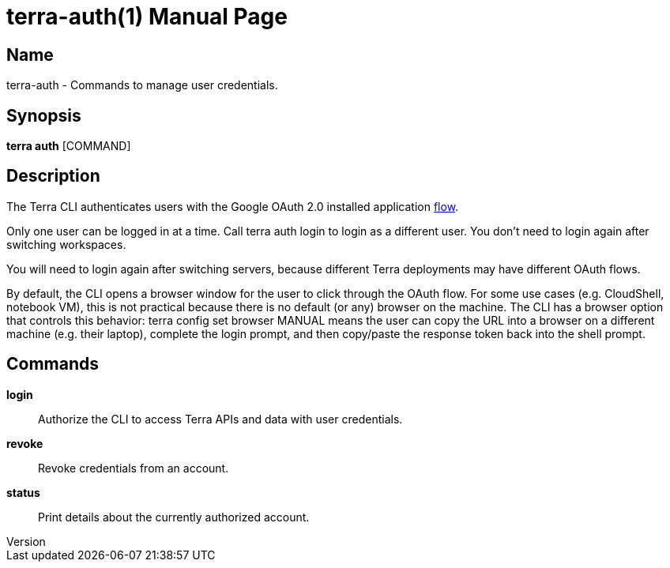 // tag::picocli-generated-full-manpage[]
// tag::picocli-generated-man-section-header[]
:doctype: manpage
:revnumber: 
:manmanual: Terra Manual
:mansource: 
:man-linkstyle: pass:[blue R < >]
= terra-auth(1)

// end::picocli-generated-man-section-header[]

// tag::picocli-generated-man-section-name[]
== Name

terra-auth - Commands to manage user credentials.

// end::picocli-generated-man-section-name[]

// tag::picocli-generated-man-section-synopsis[]
== Synopsis

*terra auth* [COMMAND]

// end::picocli-generated-man-section-synopsis[]

// tag::picocli-generated-man-section-description[]
== Description

The Terra CLI authenticates users with the Google OAuth 2.0 installed application https://developers.google.com/identity/protocols/oauth2/native-app[flow]. 

Only one user can be logged in at a time. Call +terra auth login+ to login as a different user. You don't need to login again after switching workspaces. 

You will need to login again after switching servers, because different Terra deployments may have different OAuth flows. 

By default, the CLI opens a browser window for the user to click through the OAuth flow. For some use cases (e.g. CloudShell, notebook VM), this is not practical because there is no default (or any) browser on the machine. The CLI has a browser option that controls this behavior: +terra config set browser MANUAL+ means the user can copy the URL into a browser on a different machine (e.g. their laptop), complete the login prompt, and then copy/paste the response token back into the shell prompt. 



// end::picocli-generated-man-section-description[]

// tag::picocli-generated-man-section-commands[]
== Commands

*login*::
  Authorize the CLI to access Terra APIs and data with user credentials.

*revoke*::
  Revoke credentials from an account.

*status*::
  Print details about the currently authorized account.

// end::picocli-generated-man-section-commands[]

// end::picocli-generated-full-manpage[]
